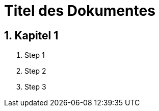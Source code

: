 = Titel des Dokumentes

:toc:
:toclevels: 3
:toc-title: Inhaltsverzeichnis
:toc-placement: manual
:sectanchors:
:numbered:
toc::[]



== Kapitel 1
toc::[]
. Step 1
. Step 2
. Step 3
